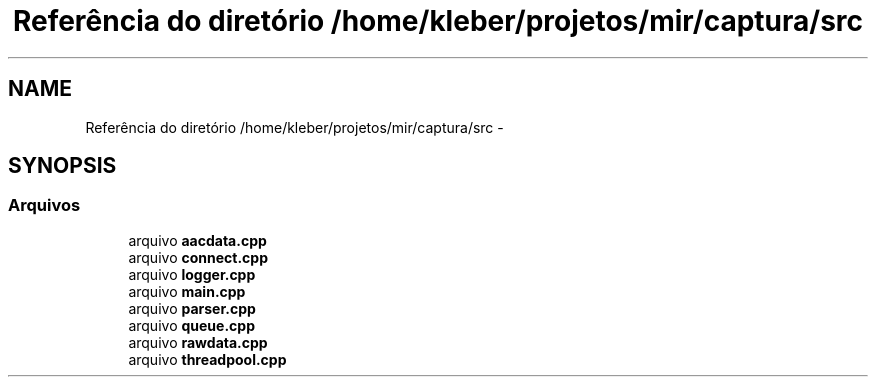 .TH "Referência do diretório /home/kleber/projetos/mir/captura/src" 3 "Terça, 10 de Junho de 2014" "Version 1.0.0" "Captura" \" -*- nroff -*-
.ad l
.nh
.SH NAME
Referência do diretório /home/kleber/projetos/mir/captura/src \- 
.SH SYNOPSIS
.br
.PP
.SS "Arquivos"

.in +1c
.ti -1c
.RI "arquivo \fBaacdata\&.cpp\fP"
.br
.ti -1c
.RI "arquivo \fBconnect\&.cpp\fP"
.br
.ti -1c
.RI "arquivo \fBlogger\&.cpp\fP"
.br
.ti -1c
.RI "arquivo \fBmain\&.cpp\fP"
.br
.ti -1c
.RI "arquivo \fBparser\&.cpp\fP"
.br
.ti -1c
.RI "arquivo \fBqueue\&.cpp\fP"
.br
.ti -1c
.RI "arquivo \fBrawdata\&.cpp\fP"
.br
.ti -1c
.RI "arquivo \fBthreadpool\&.cpp\fP"
.br
.in -1c
